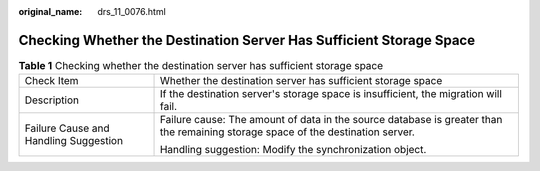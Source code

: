 :original_name: drs_11_0076.html

.. _drs_11_0076:

Checking Whether the Destination Server Has Sufficient Storage Space
====================================================================

.. table:: **Table 1** Checking whether the destination server has sufficient storage space

   +---------------------------------------+---------------------------------------------------------------------------------------------------------------------------------+
   | Check Item                            | Whether the destination server has sufficient storage space                                                                     |
   +---------------------------------------+---------------------------------------------------------------------------------------------------------------------------------+
   | Description                           | If the destination server's storage space is insufficient, the migration will fail.                                             |
   +---------------------------------------+---------------------------------------------------------------------------------------------------------------------------------+
   | Failure Cause and Handling Suggestion | Failure cause: The amount of data in the source database is greater than the remaining storage space of the destination server. |
   |                                       |                                                                                                                                 |
   |                                       | Handling suggestion: Modify the synchronization object.                                                                         |
   +---------------------------------------+---------------------------------------------------------------------------------------------------------------------------------+
